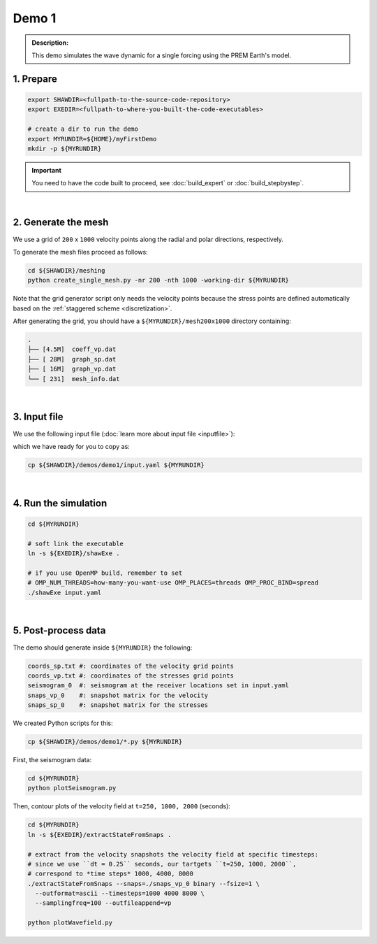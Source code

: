 Demo 1
======

.. admonition:: Description:

   This demo simulates the wave dynamic
   for a single forcing using the PREM Earth's model.


1. Prepare
----------

.. code-block:: bash

   export SHAWDIR=<fullpath-to-the-source-code-repository>
   export EXEDIR=<fullpath-to-where-you-built-the-code-executables>

   # create a dir to run the demo
   export MYRUNDIR=${HOME}/myFirstDemo
   mkdir -p ${MYRUNDIR}

.. Important::
   You need to have the code built to proceed, see :doc:`build_expert` or :doc:`build_stepbystep`.

|

2. Generate the mesh
--------------------

We use a grid of ``200`` x ``1000`` velocity points
along the radial and polar directions, respectively.

To generate the mesh files proceed as follows:

.. code-block:: bash

   cd ${SHAWDIR}/meshing
   python create_single_mesh.py -nr 200 -nth 1000 -working-dir ${MYRUNDIR}

Note that the grid generator script only needs the velocity points
because the stress points are defined automatically
based on the :ref:`staggered scheme <discretization>`.

After generating the grid, you should have a ``${MYRUNDIR}/mesh200x1000`` directory containing:

.. code-block:: bash

   .
   ├── [4.5M]  coeff_vp.dat
   ├── [ 28M]  graph_sp.dat
   ├── [ 16M]  graph_vp.dat
   └── [ 231]  mesh_info.dat

|

3. Input file
-------------

We use the following input file (:doc:`learn more about input file <inputfile>`):

.. literalinclude :: ../../demos/demo1/input.yaml
  :language: yaml

which we have ready for you to copy as:

.. code-block:: bash

   cp ${SHAWDIR}/demos/demo1/input.yaml ${MYRUNDIR}

|

4. Run the simulation
---------------------


.. code-block:: bash

   cd ${MYRUNDIR}

   # soft link the executable
   ln -s ${EXEDIR}/shawExe .

   # if you use OpenMP build, remember to set
   # OMP_NUM_THREADS=how-many-you-want-use OMP_PLACES=threads OMP_PROC_BIND=spread
   ./shawExe input.yaml

|

5. Post-process data
--------------------

The demo should generate inside ``${MYRUNDIR}`` the following:

.. code-block:: bash

   coords_sp.txt #: coordinates of the velocity grid points
   coords_vp.txt #: coordinates of the stresses grid points
   seismogram_0  #: seismogram at the receiver locations set in input.yaml
   snaps_vp_0    #: snapshot matrix for the velocity
   snaps_sp_0    #: snapshot matrix for the stresses


We created Python scripts for this:

.. code-block:: bash

   cp ${SHAWDIR}/demos/demo1/*.py ${MYRUNDIR}


First, the seismogram data:

.. code-block:: bash

   cd ${MYRUNDIR}
   python plotSeismogram.py


.. image:: ../img/demo1_f1.png


Then, contour plots of the velocity field at ``t=250, 1000, 2000`` (seconds):

.. code-block:: bash

   cd ${MYRUNDIR}
   ln -s ${EXEDIR}/extractStateFromSnaps .

   # extract from the velocity snapshots the velocity field at specific timesteps:
   # since we use ``dt = 0.25`` seconds, our tartgets ``t=250, 1000, 2000``,
   # correspond to *time steps* 1000, 4000, 8000
   ./extractStateFromSnaps --snaps=./snaps_vp_0 binary --fsize=1 \
     --outformat=ascii --timesteps=1000 4000 8000 \
     --samplingfreq=100 --outfileappend=vp

   python plotWavefield.py


.. image:: ../img/demo1_f2.png
   :width: 30%
.. image:: ../img/demo1_f3.png
   :width: 28%
.. image:: ../img/demo1_f4.png
   :width: 28%
